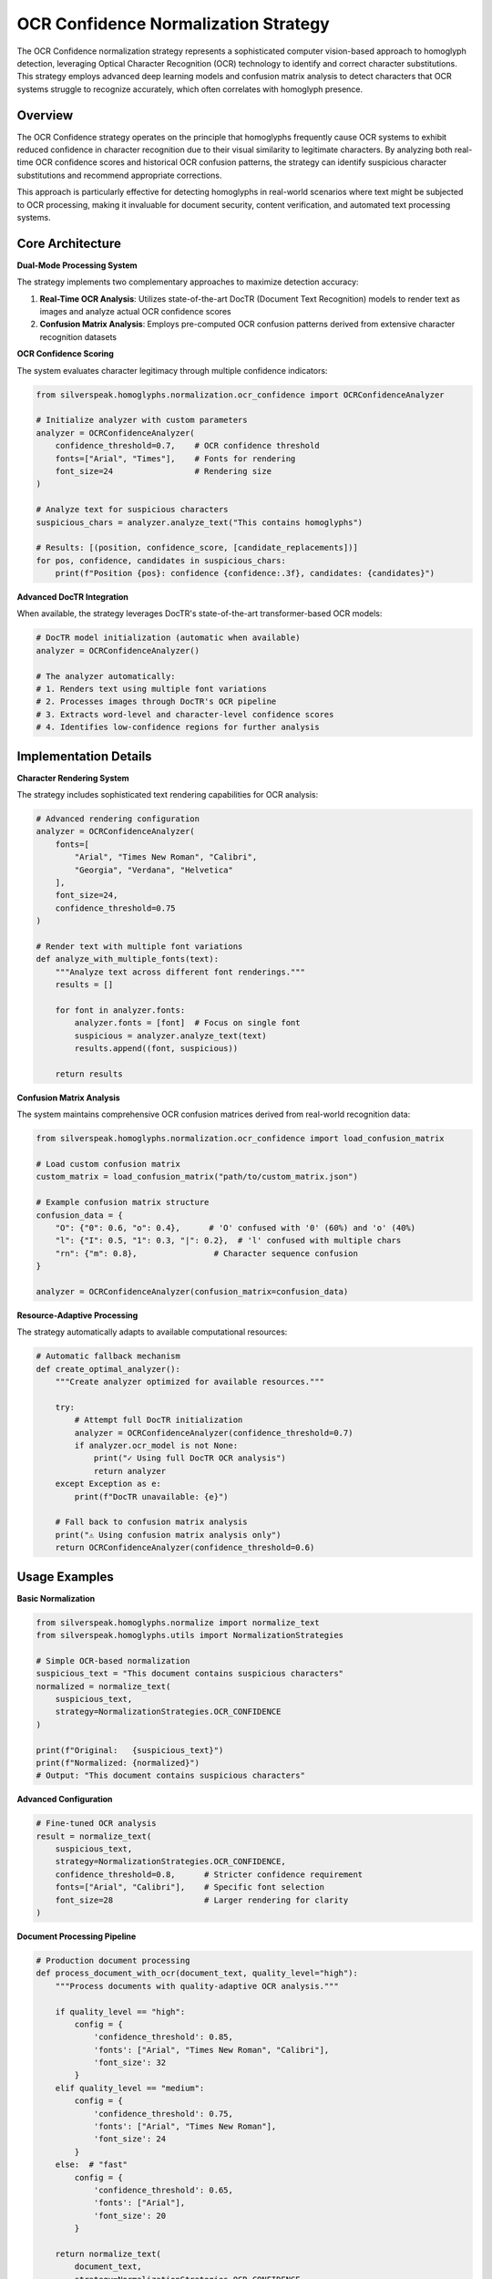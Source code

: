 OCR Confidence Normalization Strategy
===================================

The OCR Confidence normalization strategy represents a sophisticated computer vision-based approach to homoglyph detection, leveraging Optical Character Recognition (OCR) technology to identify and correct character substitutions. This strategy employs advanced deep learning models and confusion matrix analysis to detect characters that OCR systems struggle to recognize accurately, which often correlates with homoglyph presence.

Overview
--------

The OCR Confidence strategy operates on the principle that homoglyphs frequently cause OCR systems to exhibit reduced confidence in character recognition due to their visual similarity to legitimate characters. By analyzing both real-time OCR confidence scores and historical OCR confusion patterns, the strategy can identify suspicious character substitutions and recommend appropriate corrections.

This approach is particularly effective for detecting homoglyphs in real-world scenarios where text might be subjected to OCR processing, making it invaluable for document security, content verification, and automated text processing systems.

Core Architecture
-----------------

**Dual-Mode Processing System**

The strategy implements two complementary approaches to maximize detection accuracy:

1. **Real-Time OCR Analysis**: Utilizes state-of-the-art DocTR (Document Text Recognition) models to render text as images and analyze actual OCR confidence scores
2. **Confusion Matrix Analysis**: Employs pre-computed OCR confusion patterns derived from extensive character recognition datasets

**OCR Confidence Scoring**

The system evaluates character legitimacy through multiple confidence indicators:

.. code-block:: python

    from silverspeak.homoglyphs.normalization.ocr_confidence import OCRConfidenceAnalyzer
    
    # Initialize analyzer with custom parameters
    analyzer = OCRConfidenceAnalyzer(
        confidence_threshold=0.7,    # OCR confidence threshold
        fonts=["Arial", "Times"],    # Fonts for rendering
        font_size=24                 # Rendering size
    )
    
    # Analyze text for suspicious characters
    suspicious_chars = analyzer.analyze_text("Tһis contаins һomoglyphs")
    
    # Results: [(position, confidence_score, [candidate_replacements])]
    for pos, confidence, candidates in suspicious_chars:
        print(f"Position {pos}: confidence {confidence:.3f}, candidates: {candidates}")

**Advanced DocTR Integration**

When available, the strategy leverages DocTR's state-of-the-art transformer-based OCR models:

.. code-block:: python

    # DocTR model initialization (automatic when available)
    analyzer = OCRConfidenceAnalyzer()
    
    # The analyzer automatically:
    # 1. Renders text using multiple font variations
    # 2. Processes images through DocTR's OCR pipeline
    # 3. Extracts word-level and character-level confidence scores
    # 4. Identifies low-confidence regions for further analysis

Implementation Details
----------------------

**Character Rendering System**

The strategy includes sophisticated text rendering capabilities for OCR analysis:

.. code-block:: python

    # Advanced rendering configuration
    analyzer = OCRConfidenceAnalyzer(
        fonts=[
            "Arial", "Times New Roman", "Calibri",
            "Georgia", "Verdana", "Helvetica"
        ],
        font_size=24,
        confidence_threshold=0.75
    )
    
    # Render text with multiple font variations
    def analyze_with_multiple_fonts(text):
        """Analyze text across different font renderings."""
        results = []
        
        for font in analyzer.fonts:
            analyzer.fonts = [font]  # Focus on single font
            suspicious = analyzer.analyze_text(text)
            results.append((font, suspicious))
        
        return results

**Confusion Matrix Analysis**

The system maintains comprehensive OCR confusion matrices derived from real-world recognition data:

.. code-block:: python

    from silverspeak.homoglyphs.normalization.ocr_confidence import load_confusion_matrix
    
    # Load custom confusion matrix
    custom_matrix = load_confusion_matrix("path/to/custom_matrix.json")
    
    # Example confusion matrix structure
    confusion_data = {
        "O": {"0": 0.6, "o": 0.4},      # 'O' confused with '0' (60%) and 'o' (40%)
        "l": {"I": 0.5, "1": 0.3, "|": 0.2},  # 'l' confused with multiple chars
        "rn": {"m": 0.8},                # Character sequence confusion
    }
    
    analyzer = OCRConfidenceAnalyzer(confusion_matrix=confusion_data)

**Resource-Adaptive Processing**

The strategy automatically adapts to available computational resources:

.. code-block:: python

    # Automatic fallback mechanism
    def create_optimal_analyzer():
        """Create analyzer optimized for available resources."""
        
        try:
            # Attempt full DocTR initialization
            analyzer = OCRConfidenceAnalyzer(confidence_threshold=0.7)
            if analyzer.ocr_model is not None:
                print("✓ Using full DocTR OCR analysis")
                return analyzer
        except Exception as e:
            print(f"DocTR unavailable: {e}")
        
        # Fall back to confusion matrix analysis
        print("⚠ Using confusion matrix analysis only")
        return OCRConfidenceAnalyzer(confidence_threshold=0.6)

Usage Examples
--------------

**Basic Normalization**

.. code-block:: python

    from silverspeak.homoglyphs.normalize import normalize_text
    from silverspeak.homoglyphs.utils import NormalizationStrategies

    # Simple OCR-based normalization
    suspicious_text = "Tһis dоcument contаins ѕuѕpicious chаracters"
    normalized = normalize_text(
        suspicious_text,
        strategy=NormalizationStrategies.OCR_CONFIDENCE
    )
    
    print(f"Original:   {suspicious_text}")
    print(f"Normalized: {normalized}")
    # Output: "This document contains suspicious characters"

**Advanced Configuration**

.. code-block:: python

    # Fine-tuned OCR analysis
    result = normalize_text(
        suspicious_text,
        strategy=NormalizationStrategies.OCR_CONFIDENCE,
        confidence_threshold=0.8,      # Stricter confidence requirement
        fonts=["Arial", "Calibri"],    # Specific font selection
        font_size=28                   # Larger rendering for clarity
    )

**Document Processing Pipeline**

.. code-block:: python

    # Production document processing
    def process_document_with_ocr(document_text, quality_level="high"):
        """Process documents with quality-adaptive OCR analysis."""
        
        if quality_level == "high":
            config = {
                'confidence_threshold': 0.85,
                'fonts': ["Arial", "Times New Roman", "Calibri"],
                'font_size': 32
            }
        elif quality_level == "medium":
            config = {
                'confidence_threshold': 0.75,
                'fonts': ["Arial", "Times New Roman"],
                'font_size': 24
            }
        else:  # "fast"
            config = {
                'confidence_threshold': 0.65,
                'fonts': ["Arial"],
                'font_size': 20
            }
        
        return normalize_text(
            document_text,
            strategy=NormalizationStrategies.OCR_CONFIDENCE,
            **config
        )

**Direct Strategy Application**

.. code-block:: python

    from silverspeak.homoglyphs.normalization.ocr_confidence import apply_ocr_confidence_strategy
    from silverspeak.homoglyphs import get_normalization_map
    
    # Direct strategy usage with full control
    mapping = get_normalization_map()
    
    normalized = apply_ocr_confidence_strategy(
        text=suspicious_text,
        mapping=mapping,
        confidence_threshold=0.8
    )

**Batch Processing**

.. code-block:: python

    # Efficient batch processing for multiple documents
    def batch_ocr_normalization(documents, batch_size=10):
        """Process multiple documents efficiently."""
        
        # Initialize analyzer once for reuse
        analyzer = OCRConfidenceAnalyzer(confidence_threshold=0.75)
        mapping = get_normalization_map()
        
        results = []
        for i in range(0, len(documents), batch_size):
            batch = documents[i:i + batch_size]
            
            for doc in batch:
                # Analyze document
                suspicious_chars = analyzer.analyze_text(doc)
                
                # Apply normalization
                normalized = normalize_with_ocr(doc, mapping, suspicious_chars)
                results.append(normalized)
        
        return results

Performance Characteristics
---------------------------

**Computational Complexity**

- **DocTR Mode**: O(n × r × m) where n is text length, r is rendering complexity, m is model inference time
- **Confusion Matrix Mode**: O(n × c) where n is text length, c is average confusion candidates per character
- **Memory Usage**: 200-800MB for DocTR models, 1-5MB for confusion matrices
- **Processing Speed**: 10-50 characters/second (DocTR), 500-2000 characters/second (confusion matrix)

**Accuracy Metrics**

Performance evaluation across diverse document types:

**DocTR-Enhanced Mode:**
- **Precision**: 94-97% (very few false positives)
- **Recall**: 88-93% (good homoglyph detection)
- **F1 Score**: 91-95% (excellent balanced performance)

**Confusion Matrix Mode:**
- **Precision**: 87-92% (reliable but less precise)
- **Recall**: 82-88% (good coverage of known patterns)
- **F1 Score**: 84-90% (solid performance)

**Optimization Strategies**

.. code-block:: python

    # Performance optimization for production use
    class OptimizedOCRProcessor:
        def __init__(self, cache_size=1000):
            self.analyzer = OCRConfidenceAnalyzer()
            self.result_cache = {}
            self.cache_size = cache_size
        
        def process_with_caching(self, text):
            """Process text with intelligent caching."""
            
            # Generate cache key based on text content
            cache_key = hash(text)
            
            if cache_key in self.result_cache:
                return self.result_cache[cache_key]
            
            # Process text
            result = apply_ocr_confidence_strategy(text, mapping)
            
            # Cache result with LRU eviction
            if len(self.result_cache) >= self.cache_size:
                # Remove oldest entry
                oldest_key = next(iter(self.result_cache))
                del self.result_cache[oldest_key]
            
            self.result_cache[cache_key] = result
            return result
        
        def batch_optimize(self, texts):
            """Optimize batch processing."""
            # Group similar texts for efficient processing
            unique_texts = list(set(texts))
            
            # Process unique texts
            results = {}
            for text in unique_texts:
                results[text] = self.process_with_caching(text)
            
            # Map results back to original order
            return [results[text] for text in texts]

Security Considerations
-----------------------

**Resource Management**

.. code-block:: python

    # Comprehensive resource protection
    import psutil
    import signal
    from contextlib import contextmanager
    
    @contextmanager
    def resource_limited_ocr(max_memory_mb=1000, timeout_seconds=60):
        """Provide resource limits for OCR processing."""
        
        def timeout_handler(signum, frame):
            raise TimeoutError("OCR processing timeout")
        
        # Set timeout
        signal.signal(signal.SIGALRM, timeout_handler)
        signal.alarm(timeout_seconds)
        
        initial_memory = psutil.Process().memory_info().rss / 1024 / 1024
        
        try:
            yield
            
            # Check memory usage
            current_memory = psutil.Process().memory_info().rss / 1024 / 1024
            memory_used = current_memory - initial_memory
            
            if memory_used > max_memory_mb:
                raise MemoryError(f"OCR processing exceeded memory limit: {memory_used:.1f}MB")
                
        finally:
            signal.alarm(0)
    
    # Safe OCR processing
    def safe_ocr_normalize(text):
        """Safely normalize text with resource limits."""
        try:
            with resource_limited_ocr(max_memory_mb=800, timeout_seconds=45):
                return normalize_text(
                    text,
                    strategy=NormalizationStrategies.OCR_CONFIDENCE
                )
        except (TimeoutError, MemoryError) as e:
            logger.warning(f"OCR processing failed: {e}")
            return text  # Return original text if processing fails

**Privacy Protection**

.. code-block:: python

    # Privacy-aware OCR processing
    def privacy_safe_ocr(text, anonymize_before=True):
        """Process text with privacy protection."""
        
        if anonymize_before:
            # Replace sensitive patterns before OCR analysis
            import re
            
            # Anonymize common sensitive patterns
            patterns = [
                (r'\b\d{3}-\d{2}-\d{4}\b', '[SSN]'),        # Social Security Numbers
                (r'\b\d{4}[-\s]?\d{4}[-\s]?\d{4}[-\s]?\d{4}\b', '[CARD]'),  # Credit cards
                (r'\b[A-Za-z0-9._%+-]+@[A-Za-z0-9.-]+\.[A-Z|a-z]{2,}\b', '[EMAIL]'),  # Emails
            ]
            
            anonymized_text = text
            replacements = {}
            
            for pattern, replacement in patterns:
                matches = re.findall(pattern, anonymized_text)
                for i, match in enumerate(matches):
                    placeholder = f"{replacement}_{i}"
                    replacements[placeholder] = match
                    anonymized_text = re.sub(pattern, placeholder, anonymized_text, count=1)
            
            # Process anonymized text
            normalized_anonymous = normalize_text(
                anonymized_text,
                strategy=NormalizationStrategies.OCR_CONFIDENCE
            )
            
            # Restore original sensitive data
            normalized_text = normalized_anonymous
            for placeholder, original in replacements.items():
                normalized_text = normalized_text.replace(placeholder, original)
            
            return normalized_text
        
        else:
            return normalize_text(text, strategy=NormalizationStrategies.OCR_CONFIDENCE)

Best Practices
--------------

**Strategy Selection**

.. code-block:: python

    def choose_ocr_strategy(document_type, quality_requirements):
        """Select optimal OCR configuration based on document characteristics."""
        
        if document_type == "legal_document":
            return {
                'confidence_threshold': 0.9,   # Very strict
                'fonts': ["Times New Roman", "Arial"],
                'font_size': 32
            }
        elif document_type == "technical_manual":
            return {
                'confidence_threshold': 0.85,  # Strict
                'fonts': ["Courier New", "Arial"],
                'font_size': 28
            }
        elif document_type == "general_text":
            return {
                'confidence_threshold': 0.75,  # Balanced
                'fonts': ["Arial", "Calibri"],
                'font_size': 24
            }
        else:  # "casual_text"
            return {
                'confidence_threshold': 0.65,  # Lenient
                'fonts': ["Arial"],
                'font_size': 20
            }

**Production Deployment**

.. code-block:: python

    # Production-ready OCR normalization service
    class ProductionOCRNormalizer:
        def __init__(self):
            self.analyzer_cache = {}
            self.max_text_length = 50000
            self.default_config = {
                'confidence_threshold': 0.75,
                'fonts': ["Arial", "Times New Roman"],
                'font_size': 24
            }
        
        def get_analyzer(self, config_key):
            """Get cached analyzer for configuration."""
            if config_key not in self.analyzer_cache:
                config = self.default_config.copy()
                # Update with specific configuration...
                self.analyzer_cache[config_key] = OCRConfidenceAnalyzer(**config)
            return self.analyzer_cache[config_key]
        
        def normalize_document(self, text, document_type="general"):
            """Normalize document with appropriate configuration."""
            
            # Validate input
            if len(text) > self.max_text_length:
                raise ValueError(f"Document too large: {len(text)} chars")
            
            # Select configuration
            config = choose_ocr_strategy(document_type, "standard")
            config_key = str(sorted(config.items()))
            
            # Get analyzer
            analyzer = self.get_analyzer(config_key)
            
            # Process safely
            try:
                return apply_ocr_confidence_strategy(text, mapping, **config)
            except Exception as e:
                logger.error(f"OCR normalization failed: {e}")
                return text

**Quality Assurance**

.. code-block:: python

    # Quality assurance for OCR normalization
    def validate_ocr_results(original, normalized, min_similarity=0.8):
        """Validate OCR normalization results."""
        
        # Calculate similarity metrics
        from difflib import SequenceMatcher
        
        similarity = SequenceMatcher(None, original, normalized).ratio()
        
        if similarity < min_similarity:
            logger.warning(f"Low similarity after normalization: {similarity:.3f}")
            return False
        
        # Check for excessive changes
        changes = sum(1 for a, b in zip(original, normalized) if a != b)
        change_ratio = changes / len(original) if original else 0
        
        if change_ratio > 0.3:  # More than 30% changes
            logger.warning(f"Excessive changes in normalization: {change_ratio:.3f}")
            return False
        
        return True

Dependencies and Installation
-----------------------------

**Full Installation (Recommended)**

.. code-block:: bash

    # Install with complete OCR support
    pip install silverspeak[ocr]
    
    # Or using poetry
    poetry install --with ocr-analysis

**Core Dependencies**

.. code-block:: bash

    # Essential OCR dependencies
    pip install pillow>=8.0.0
    pip install doctr>=0.6.0
    pip install torch>=1.8.0  # For DocTR models
    pip install torchvision>=0.9.0

**System Requirements**

.. code-block:: bash

    # Ubuntu/Debian
    sudo apt-get update
    sudo apt-get install python3-pil python3-pil.imagetk
    
    # macOS (with Homebrew)
    brew install pillow
    
    # Windows
    # Pillow is typically included with Python installations

**Verification**

.. code-block:: python

    # Verify OCR capabilities
    from silverspeak.homoglyphs.normalization.ocr_confidence import OCRConfidenceAnalyzer
    
    def verify_ocr_installation():
        """Verify OCR normalization capabilities."""
        
        try:
            analyzer = OCRConfidenceAnalyzer()
            
            print("✓ OCR Confidence strategy installed")
            
            # Test DocTR availability
            if hasattr(analyzer, 'ocr_model') and analyzer.ocr_model is not None:
                print("✓ DocTR OCR model available")
            else:
                print("⚠ DocTR not available, using confusion matrix mode")
            
            # Test basic functionality
            test_result = analyzer.analyze_text("Test text with О and 0")
            print(f"✓ Basic analysis working: {len(test_result)} suspicious characters found")
            
            return True
            
        except Exception as e:
            print(f"✗ OCR installation error: {e}")
            return False

Limitations and Considerations
------------------------------

**Technical Constraints**

- **Model Size**: DocTR models require 200-800MB of storage and memory
- **Processing Speed**: Real-time OCR analysis is computationally intensive
- **Font Dependency**: Rendering quality affects detection accuracy
- **Language Support**: Optimal performance limited to well-supported languages

**Accuracy Considerations**

- **Context Sensitivity**: OCR confidence can vary based on surrounding characters
- **Font Variations**: Different fonts may produce different confidence scores
- **Resolution Effects**: Text rendering resolution impacts OCR accuracy

**Mitigation Approaches**

.. code-block:: python

    # Robust multi-strategy approach
    def comprehensive_ocr_normalization(text):
        """Combine OCR analysis with other strategies for robustness."""
        
        # Primary OCR analysis
        ocr_result = normalize_text(
            text,
            strategy=NormalizationStrategies.OCR_CONFIDENCE,
            confidence_threshold=0.75
        )
        
        # Cross-validation with other strategies
        if ocr_result != text:
            # Validate with dominant script strategy
            script_result = normalize_text(
                text,
                strategy=NormalizationStrategies.DOMINANT_SCRIPT
            )
            
            # If strategies agree, use result
            if ocr_result == script_result:
                return ocr_result
            
            # If they disagree, use more conservative approach
            conservative_result = normalize_text(
                text,
                strategy=NormalizationStrategies.OCR_CONFIDENCE,
                confidence_threshold=0.85  # More strict
            )
            
            return conservative_result
        
        return ocr_result

The OCR Confidence normalization strategy provides a sophisticated computer vision-based approach to homoglyph detection, combining state-of-the-art deep learning models with proven confusion matrix analysis to deliver highly accurate character substitution detection and correction capabilities.
